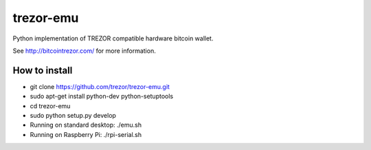trezor-emu
==========

Python implementation of TREZOR compatible hardware bitcoin wallet.

See http://bitcointrezor.com/ for more information.

How to install
--------------

* git clone https://github.com/trezor/trezor-emu.git
* sudo apt-get install python-dev python-setuptools
* cd trezor-emu
* sudo python setup.py develop
* Running on standard desktop: ./emu.sh
* Running on Raspberry Pi: ./rpi-serial.sh
